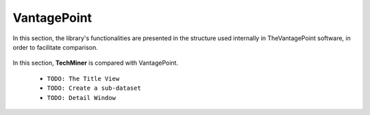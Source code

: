 VantagePoint
#########################################################################################

.. raw:: html

   <hr style="height:4px;border-width:0;color:gray;background-color:black">


In this section, the library's functionalities are presented in the structure used 
internally in TheVantagePoint software, in order to facilitate comparison.


    .. toctree::
        :maxdepth: 1

        _menu_vp_home
        _menu_vp_refine
        _menu_vp_analyze
        _menu_vp_report


    .. toctree::
        


In this section, **TechMiner** is compared with VantagePoint.



    * ``TODO: The Title View``

    * ``TODO: Create a sub-dataset``

    * ``TODO: Detail Window``



        







